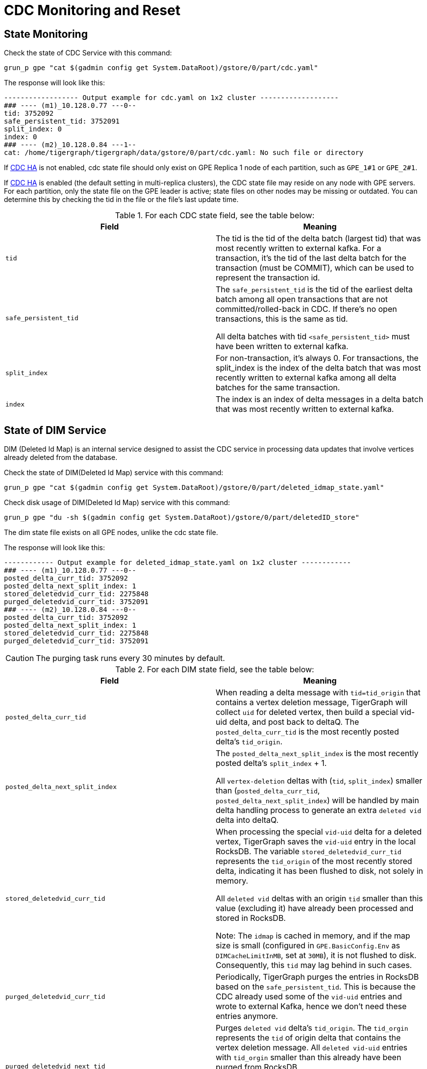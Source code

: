 = CDC Monitoring and Reset

== State Monitoring
.Check the state of CDC Service with this command:
[console]
----
grun_p gpe "cat $(gadmin config get System.DataRoot)/gstore/0/part/cdc.yaml"
----

.The response will look like this:
[console]
----
------------------ Output example for cdc.yaml on 1x2 cluster -------------------
### ---- (m1)_10.128.0.77 ---0--
tid: 3752092
safe_persistent_tid: 3752091
split_index: 0
index: 0
### ---- (m2)_10.128.0.84 ---1--
cat: /home/tigergraph/tigergraph/data/gstore/0/part/cdc.yaml: No such file or directory
----

If xref:tigergraph-server:system-management:cdc-overview.adoc#_cdc_ha[CDC HA] is not enabled, cdc state file should only exist on GPE Replica 1 node of each partition, such as `GPE_1#1` or `GPE_2#1`.

If xref:tigergraph-server:system-management:cdc-overview.adoc#_cdc_ha[CDC HA] is enabled (the default setting in multi-replica clusters), the CDC state file may reside on any node with GPE servers. For each partition, only the state file on the GPE leader is active; state files on other nodes may be missing or outdated. You can determine this by checking the tid in the file or the file's last update time.

.For each CDC state field, see the table below:
[cols="2", separator=¦ ]
|===
¦ Field ¦ Meaning

¦ `tid`
¦ The tid is the tid of the delta batch (largest tid) that was most recently written to external kafka.
For a transaction, it’s the tid of the last delta batch for the transaction (must be COMMIT), which can be used to represent the transaction id.

¦ `safe_persistent_tid`
¦ The `safe_persistent_tid` is the tid of the earliest delta batch among all open transactions that are not committed/rolled-back in CDC.
If there’s no open transactions, this is the same as tid.

All delta batches with tid `<safe_persistent_tid>` must have been written to external kafka.

¦ `split_index`
¦ For non-transaction, it’s always 0. For transactions, the split_index is the index of the delta batch that was most recently written to external kafka among all delta batches for the same transaction.

¦`index`
¦ The index is an index of delta messages in a delta batch that was most recently written to external kafka.
|===

== State of DIM Service

DIM (Deleted Id Map) is an internal service designed to assist the CDC service in processing data updates that involve vertices already deleted from the database.

.Check the state of DIM(Deleted Id Map) service with this command:
[console]
----
grun_p gpe "cat $(gadmin config get System.DataRoot)/gstore/0/part/deleted_idmap_state.yaml"
----

.Check disk usage of DIM(Deleted Id Map) service with this command:
[console]
----
grun_p gpe "du -sh $(gadmin config get System.DataRoot)/gstore/0/part/deletedID_store"
----

The dim state file exists on all GPE nodes, unlike the cdc state file.

.The response will look like this:
[console]
----
------------ Output example for deleted_idmap_state.yaml on 1x2 cluster ------------
### ---- (m1)_10.128.0.77 ---0--
posted_delta_curr_tid: 3752092
posted_delta_next_split_index: 1
stored_deletedvid_curr_tid: 2275848
purged_deletedvid_curr_tid: 3752091
### ---- (m2)_10.128.0.84 ---0--
posted_delta_curr_tid: 3752092
posted_delta_next_split_index: 1
stored_deletedvid_curr_tid: 2275848
purged_deletedvid_curr_tid: 3752091
----

[CAUTION]
====
The purging task runs every 30 minutes by default.
====

.For each DIM state field, see the table below:
[cols="2", separator=¦ ]
|===
¦ Field ¦ Meaning

¦`posted_delta_curr_tid`
¦ When reading a delta message with `tid=tid_origin` that contains a vertex deletion message, TigerGraph will collect `uid` for deleted vertex, then build a special vid-uid delta, and post back to deltaQ.
The `posted_delta_curr_tid` is the most recently posted delta’s `tid_origin`.

¦ `posted_delta_next_split_index`
¦ The `posted_delta_next_split_index` is the most recently posted delta’s `split_index` + 1.

All `vertex-deletion` deltas with (`tid`, `split_index`) smaller than (`posted_delta_curr_tid`, `posted_delta_next_split_index`) will be handled by main delta handling process to generate an extra `deleted vid` delta into deltaQ.

¦ `stored_deletedvid_curr_tid`
¦ When processing the special `vid-uid` delta for a deleted vertex, TigerGraph saves the `vid-uid` entry in the local RocksDB.
The variable `stored_deletedvid_curr_tid` represents the `tid_origin` of the most recently stored delta, indicating it has been flushed to disk, not solely in memory.

All `deleted vid` deltas with an origin `tid` smaller than this value (excluding it) have already been processed and stored in RocksDB.

Note: The `idmap` is cached in memory, and if the map size is small (configured in `GPE.BasicConfig.Env` as `DIMCacheLimitInMB`, set at `30MB`), it is not flushed to disk.
Consequently, this `tid` may lag behind in such cases.

¦`purged_deletedvid_curr_tid`
¦ Periodically, TigerGraph purges the entries in RocksDB based on the `safe_persistent_tid`.
This is because the CDC already used some of the `vid-uid` entries and wrote to external Kafka, hence we don’t need these entries anymore.

¦ `purged_deletedvid_next_tid`
¦ Purges `deleted vid` delta’s `tid_origin`.
The `tid_orgin` represents the `tid` of origin delta that contains the vertex deletion message.
All `deleted vid-uid` entries with `tid_orgin` smaller than this already have been purged from RocksDB.

Configure this with `GPE.BasicConfig.Env: DIMPurgeIntervalInMin`), and update this `tid` if purging is actually performed.
|===

== CDC Reset

Please run the following steps to reset cdc.

. Stop related services
+
[console]
----
gadmin stop gpe -y
----
+
[NOTE]
====
After a CDC reset, the previous data updates before `stop gpe` will be ignored by TigerGraph CDC.
Only new data updates will be produced to external kafka.
====


. Clear state and data files for cdc
+
[console]
----
grun_p gpe "rm $(gadmin config get System.DataRoot)/files/cdc#*"
grun_p gpe "rm $(gadmin config get System.DataRoot)/gstore/0/part/cdc.yaml"
grun_p gpe "rm $(gadmin config get System.DataRoot)/gstore/0/part/deleted_idmap_state.yaml"
grun_p gpe "rm -rf $(gadmin config get System.DataRoot)/gstore/0/part/deletedID_store"
----

. Start services
+
[console]
----
gadmin start all
----